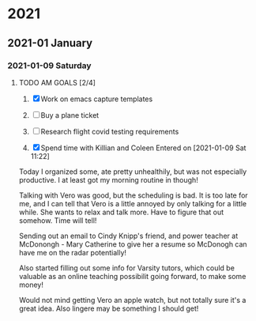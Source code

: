 
* 2021
** 2021-01 January
*** 2021-01-09 Saturday
**** TODO AM GOALS [2/4]
     SCHEDULED: <2021-01-09 Sat>
1) [X] Work on emacs capture templates

2) [ ] Buy a plane ticket

3) [ ] Research flight covid testing requirements

4) [X] Spend time with Killian and Coleen
    Entered on [2021-01-09 Sat 11:22]
  

Today I organized some, ate pretty unhealthily, but  was not especially productive. I at least got my morning routine in though! 

Talking with Vero was good, but the scheduling is bad. It is too late for me, and I can tell that Vero is a little annoyed by only talking for a little while. She wants to relax and talk more. Have to figure that out somehow. Time will tell!

Sending out an email to Cindy Knipp's friend, and power teacher at McDonongh - Mary Catherine to give her a resume so McDonogh can have me on the radar potentially!

Also started filling out some info for Varsity tutors, which could be valuable as an online teaching possibilit going forward, to make some money!

Would not mind getting Vero an apple watch, but not totally sure it's a great idea. Also lingere may be something I should get!
